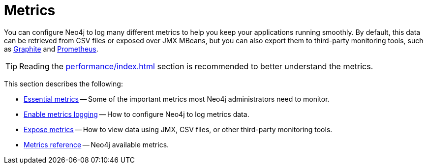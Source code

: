 :description: This chapter describes some essential metrics to monitor in Neo4j, how to enable their logging, and how to view them.
[role=enterprise-edition]
[[metrics]]
= Metrics

You can configure Neo4j to log many different metrics to help you keep your applications running smoothly.
By default, this data can be retrieved from CSV files or exposed over JMX MBeans, but you can also export them to third-party monitoring tools, such as link:https://graphiteapp.org/[Graphite] and link:https://prometheus.io/[Prometheus].
//In 5.0 to add Neo4j Operations Manager (NOM).

[TIP]
====
Reading the xref:performance/index.adoc[] section is recommended to better understand the metrics.
====

This section describes the following:

** xref:monitoring/metrics/essential.adoc[Essential metrics] -- Some of the important metrics most Neo4j administrators need to monitor.
** xref:monitoring/metrics/enable.adoc[Enable metrics logging] -- How to configure Neo4j to log metrics data.
** xref:monitoring/metrics/expose.adoc[Expose metrics] -- How to view data using JMX, CSV files, or other third-party monitoring tools.
** xref:monitoring/metrics/reference.adoc[Metrics reference] -- Neo4j available metrics.
